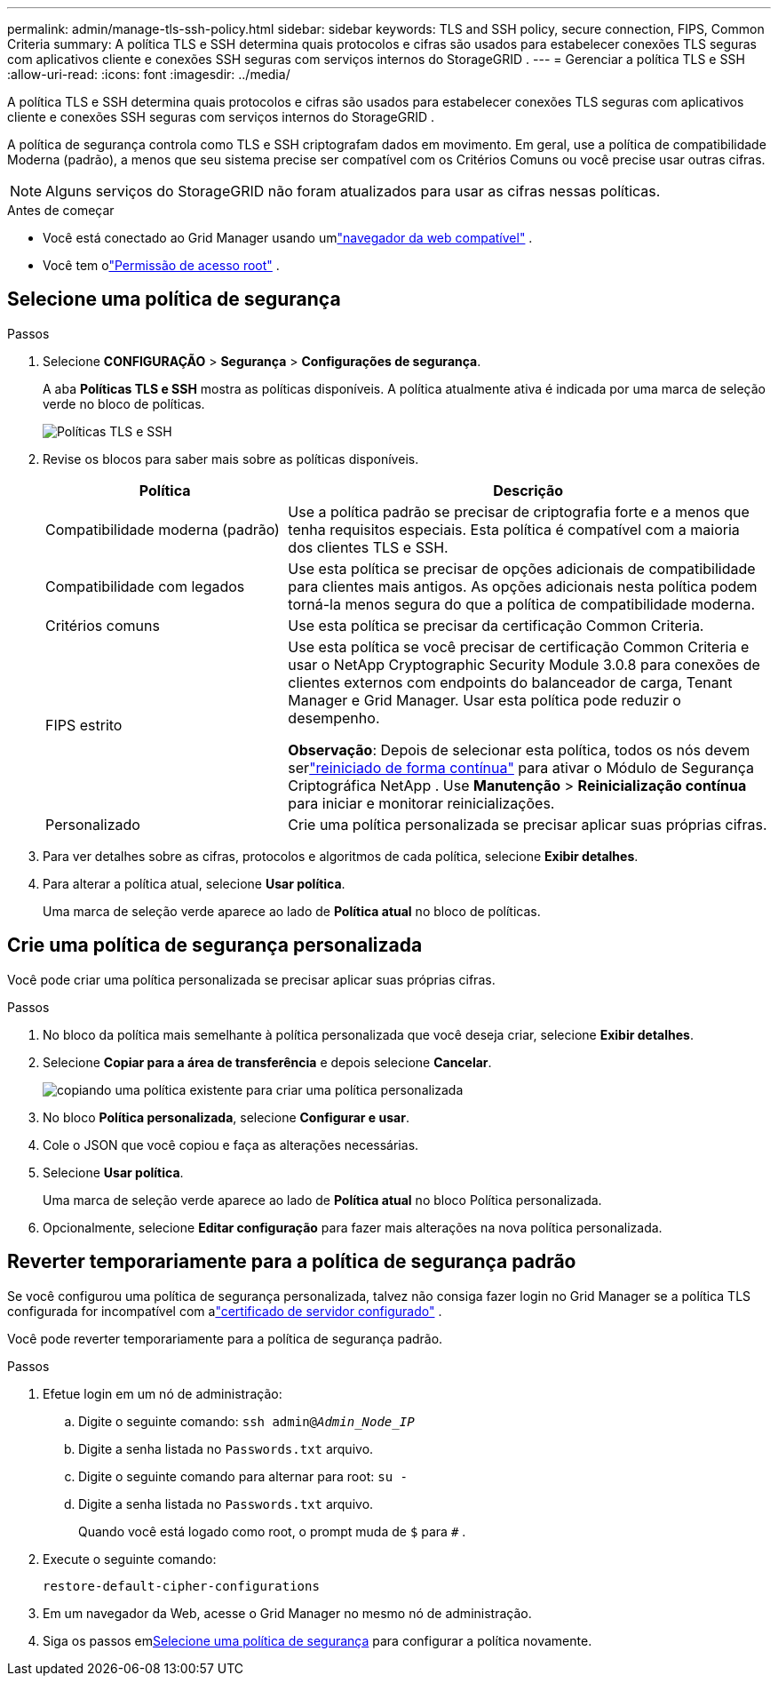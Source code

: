 ---
permalink: admin/manage-tls-ssh-policy.html 
sidebar: sidebar 
keywords: TLS and SSH policy, secure connection, FIPS, Common Criteria 
summary: A política TLS e SSH determina quais protocolos e cifras são usados ​​para estabelecer conexões TLS seguras com aplicativos cliente e conexões SSH seguras com serviços internos do StorageGRID . 
---
= Gerenciar a política TLS e SSH
:allow-uri-read: 
:icons: font
:imagesdir: ../media/


[role="lead"]
A política TLS e SSH determina quais protocolos e cifras são usados ​​para estabelecer conexões TLS seguras com aplicativos cliente e conexões SSH seguras com serviços internos do StorageGRID .

A política de segurança controla como TLS e SSH criptografam dados em movimento. Em geral, use a política de compatibilidade Moderna (padrão), a menos que seu sistema precise ser compatível com os Critérios Comuns ou você precise usar outras cifras.


NOTE: Alguns serviços do StorageGRID não foram atualizados para usar as cifras nessas políticas.

.Antes de começar
* Você está conectado ao Grid Manager usando umlink:../admin/web-browser-requirements.html["navegador da web compatível"] .
* Você tem olink:admin-group-permissions.html["Permissão de acesso root"] .




== Selecione uma política de segurança

.Passos
. Selecione *CONFIGURAÇÃO* > *Segurança* > *Configurações de segurança*.
+
A aba *Políticas TLS e SSH* mostra as políticas disponíveis.  A política atualmente ativa é indicada por uma marca de seleção verde no bloco de políticas.

+
image::../media/securitysettings_tls_ssh_policies_current.png[Políticas TLS e SSH]

. Revise os blocos para saber mais sobre as políticas disponíveis.
+
[cols="1a,2a"]
|===
| Política | Descrição 


 a| 
Compatibilidade moderna (padrão)
 a| 
Use a política padrão se precisar de criptografia forte e a menos que tenha requisitos especiais. Esta política é compatível com a maioria dos clientes TLS e SSH.



 a| 
Compatibilidade com legados
 a| 
Use esta política se precisar de opções adicionais de compatibilidade para clientes mais antigos. As opções adicionais nesta política podem torná-la menos segura do que a política de compatibilidade moderna.



 a| 
Critérios comuns
 a| 
Use esta política se precisar da certificação Common Criteria.



 a| 
FIPS estrito
 a| 
Use esta política se você precisar de certificação Common Criteria e usar o NetApp Cryptographic Security Module 3.0.8 para conexões de clientes externos com endpoints do balanceador de carga, Tenant Manager e Grid Manager. Usar esta política pode reduzir o desempenho.

*Observação*: Depois de selecionar esta política, todos os nós devem serlink:../maintain/rolling-reboot-procedure.html["reiniciado de forma contínua"] para ativar o Módulo de Segurança Criptográfica NetApp . Use *Manutenção* > *Reinicialização contínua* para iniciar e monitorar reinicializações.



 a| 
Personalizado
 a| 
Crie uma política personalizada se precisar aplicar suas próprias cifras.

|===
. Para ver detalhes sobre as cifras, protocolos e algoritmos de cada política, selecione *Exibir detalhes*.
. Para alterar a política atual, selecione *Usar política*.
+
Uma marca de seleção verde aparece ao lado de *Política atual* no bloco de políticas.





== Crie uma política de segurança personalizada

Você pode criar uma política personalizada se precisar aplicar suas próprias cifras.

.Passos
. No bloco da política mais semelhante à política personalizada que você deseja criar, selecione *Exibir detalhes*.
. Selecione *Copiar para a área de transferência* e depois selecione *Cancelar*.
+
image::../media/securitysettings-custom-security-policy-copy.png[copiando uma política existente para criar uma política personalizada]

. No bloco *Política personalizada*, selecione *Configurar e usar*.
. Cole o JSON que você copiou e faça as alterações necessárias.
. Selecione *Usar política*.
+
Uma marca de seleção verde aparece ao lado de *Política atual* no bloco Política personalizada.

. Opcionalmente, selecione *Editar configuração* para fazer mais alterações na nova política personalizada.




== Reverter temporariamente para a política de segurança padrão

Se você configurou uma política de segurança personalizada, talvez não consiga fazer login no Grid Manager se a política TLS configurada for incompatível com alink:global-certificate-types.html["certificado de servidor configurado"] .

Você pode reverter temporariamente para a política de segurança padrão.

.Passos
. Efetue login em um nó de administração:
+
.. Digite o seguinte comando: `ssh admin@_Admin_Node_IP_`
.. Digite a senha listada no `Passwords.txt` arquivo.
.. Digite o seguinte comando para alternar para root: `su -`
.. Digite a senha listada no `Passwords.txt` arquivo.
+
Quando você está logado como root, o prompt muda de `$` para `#` .



. Execute o seguinte comando:
+
`restore-default-cipher-configurations`

. Em um navegador da Web, acesse o Grid Manager no mesmo nó de administração.
. Siga os passos em<<select-a-security-policy,Selecione uma política de segurança>> para configurar a política novamente.

